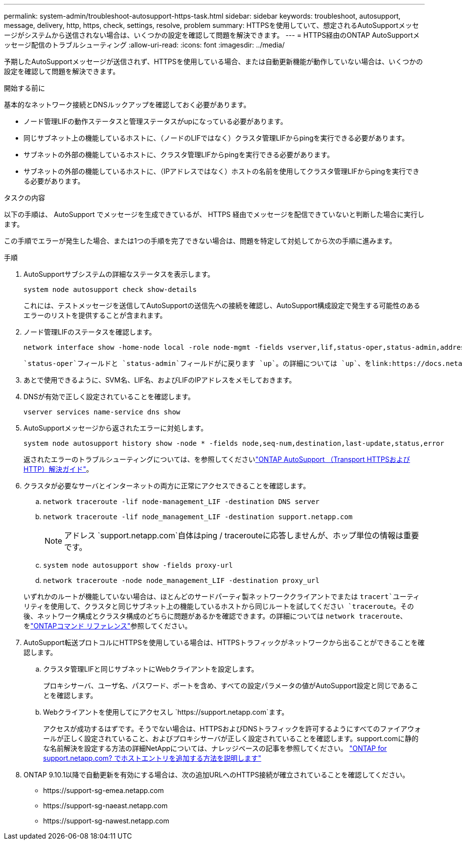 ---
permalink: system-admin/troubleshoot-autosupport-https-task.html 
sidebar: sidebar 
keywords: troubleshoot, autosupport, message, delivery, http, https, check, settings, resolve, problem 
summary: HTTPSを使用していて、想定されるAutoSupportメッセージがシステムから送信されない場合は、いくつかの設定を確認して問題を解決できます。 
---
= HTTPS経由のONTAP AutoSupportメッセージ配信のトラブルシューティング
:allow-uri-read: 
:icons: font
:imagesdir: ../media/


[role="lead"]
予期したAutoSupportメッセージが送信されず、HTTPSを使用している場合、または自動更新機能が動作していない場合は、いくつかの設定を確認して問題を解決できます。

.開始する前に
基本的なネットワーク接続とDNSルックアップを確認しておく必要があります。

* ノード管理LIFの動作ステータスと管理ステータスがupになっている必要があります。
* 同じサブネット上の機能しているホストに、（ノードのLIFではなく）クラスタ管理LIFからpingを実行できる必要があります。
* サブネットの外部の機能しているホストに、クラスタ管理LIFからpingを実行できる必要があります。
* サブネットの外部の機能しているホストに、（IPアドレスではなく）ホストの名前を使用してクラスタ管理LIFからpingを実行できる必要があります。


.タスクの内容
以下の手順は、 AutoSupport でメッセージを生成できているが、 HTTPS 経由でメッセージを配信できていないと判断した場合に実行します。

この手順でエラーが発生した場合、または1つの手順を完了できない場合は、問題を特定して対処してから次の手順に進みます。

.手順
. AutoSupportサブシステムの詳細なステータスを表示します。
+
`system node autosupport check show-details`

+
これには、テストメッセージを送信してAutoSupportの送信先への接続を確認し、AutoSupport構成設定で発生する可能性のあるエラーのリストを提供することが含まれます。

. ノード管理LIFのステータスを確認します。
+
[source, cli]
----
network interface show -home-node local -role node-mgmt -fields vserver,lif,status-oper,status-admin,address,role
----
+
 `status-oper`フィールドと `status-admin`フィールドがに戻ります `up`。の詳細については `up`、をlink:https://docs.netapp.com/us-en/ontap-cli/up.html["ONTAPコマンド リファレンス"^]参照してください。

. あとで使用できるように、SVM名、LIF名、およびLIFのIPアドレスをメモしておきます。
. DNSが有効で正しく設定されていることを確認します。
+
[source, cli]
----
vserver services name-service dns show
----
. AutoSupportメッセージから返されたエラーに対処します。
+
[source, cli]
----
system node autosupport history show -node * -fields node,seq-num,destination,last-update,status,error
----
+
返されたエラーのトラブルシューティングについては、を参照してくださいlink:https://kb.netapp.com/Advice_and_Troubleshooting/Data_Storage_Software/ONTAP_OS/ONTAP_AutoSupport_(Transport_HTTPS_and_HTTP)_Resolution_Guide["ONTAP AutoSupport （Transport HTTPSおよびHTTP）解決ガイド"^]。

. クラスタが必要なサーバとインターネットの両方に正常にアクセスできることを確認します。
+
.. `network traceroute -lif node-management_LIF -destination DNS server`
.. `network traceroute -lif node_management_LIF -destination support.netapp.com`
+
[NOTE]
====
アドレス `support.netapp.com`自体はping / tracerouteに応答しませんが、ホップ単位の情報は重要です。

====
.. `system node autosupport show -fields proxy-url`
.. `network traceroute -node node_management_LIF -destination proxy_url`


+
いずれかのルートが機能していない場合は、ほとんどのサードパーティ製ネットワーククライアントでまたは `tracert`ユーティリティを使用して、クラスタと同じサブネット上の機能しているホストから同じルートを試してください `traceroute`。その後、ネットワーク構成とクラスタ構成のどちらに問題があるかを確認できます。の詳細については `network traceroute`、をlink:https://docs.netapp.com/us-en/ontap-cli/network-traceroute.html["ONTAPコマンド リファレンス"^]参照してください。

. AutoSupport転送プロトコルにHTTPSを使用している場合は、HTTPSトラフィックがネットワークから出ることができることを確認します。
+
.. クラスタ管理LIFと同じサブネットにWebクライアントを設定します。
+
プロキシサーバ、ユーザ名、パスワード、ポートを含め、すべての設定パラメータの値がAutoSupport設定と同じであることを確認します。

.. Webクライアントを使用してにアクセスし `+https://support.netapp.com+`ます。
+
アクセスが成功するはずです。そうでない場合は、HTTPSおよびDNSトラフィックを許可するようにすべてのファイアウォールが正しく設定されていること、およびプロキシサーバが正しく設定されていることを確認します。support.comに静的な名前解決を設定する方法の詳細NetAppについては、ナレッジベースの記事を参照してください。 https://kb.netapp.com/Advice_and_Troubleshooting/Data_Storage_Software/ONTAP_OS/How_would_a_HOST_entry_be_added_in_ONTAP_for_support.netapp.com%3F["ONTAP for support.netapp.com? でホストエントリを追加する方法を説明します"^]



. ONTAP 9.10.1以降で自動更新を有効にする場合は、次の追加URLへのHTTPS接続が確立されていることを確認してください。
+
** \https://support-sg-emea.netapp.com
** \https://support-sg-naeast.netapp.com
** \https://support-sg-nawest.netapp.com



